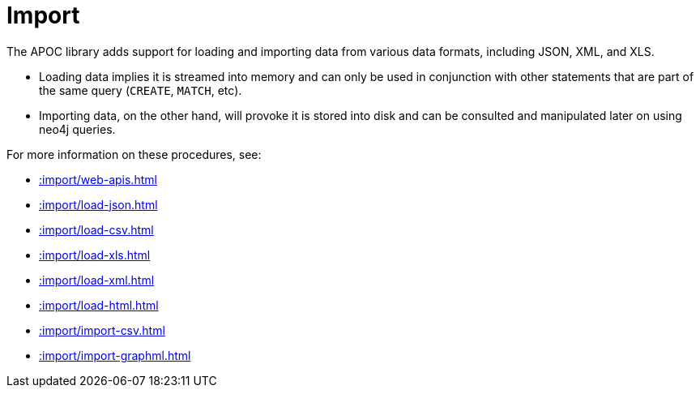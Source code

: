 [[import]]
= Import
:description: This chapter describes procedures in the APOC library that can be used to import data into Neo4j.



The APOC library adds support for loading and importing data from various data formats, including JSON, XML, and XLS.

* Loading data implies it is streamed into memory and can only be used in conjunction with other statements that are part
of the same query (`CREATE`, `MATCH`, etc).
* Importing data, on the other hand, will provoke it is stored into disk and can be consulted and manipulated later on using neo4j queries.

For more information on these procedures, see:

* xref::import/web-apis.adoc[]
* xref::import/load-json.adoc[]
* xref::import/load-csv.adoc[]
* xref::import/load-xls.adoc[]
* xref::import/load-xml.adoc[]
* xref::import/load-html.adoc[]
* xref::import/import-csv.adoc[]
* xref::import/import-graphml.adoc[]